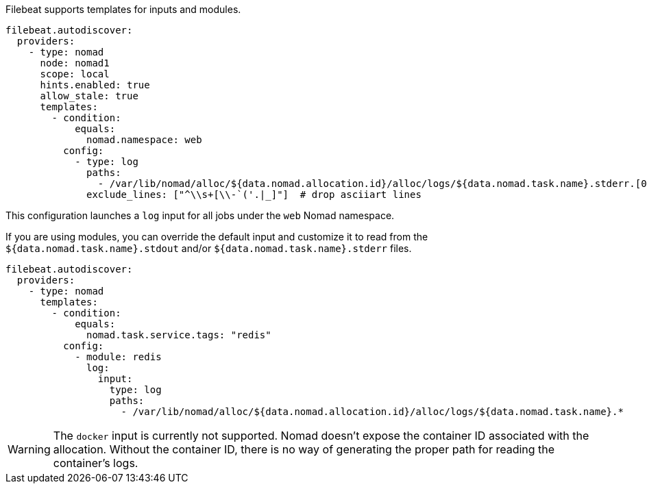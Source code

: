 Filebeat supports templates for inputs and modules.

["source","yaml",subs="attributes"]
-------------------------------------------------------------------------------------
filebeat.autodiscover:
  providers:
    - type: nomad
      node: nomad1
      scope: local
      hints.enabled: true
      allow_stale: true
      templates:
        - condition:
            equals:
              nomad.namespace: web
          config:
            - type: log
              paths:
                - /var/lib/nomad/alloc/${data.nomad.allocation.id}/alloc/logs/${data.nomad.task.name}.stderr.[0-9]*
              exclude_lines: ["^\\s+[\\-`('.|_]"]  # drop asciiart lines
-------------------------------------------------------------------------------------

This configuration launches a `log` input for all jobs under the `web` Nomad namespace.

If you are using modules, you can override the default input and customize it to read from the
`${data.nomad.task.name}.stdout` and/or `${data.nomad.task.name}.stderr` files.

["source","yaml",subs="attributes"]
-------------------------------------------------------------------------------------
filebeat.autodiscover:
  providers:
    - type: nomad
      templates:
        - condition:
            equals:
              nomad.task.service.tags: "redis"
          config:
            - module: redis
              log:
                input:
                  type: log
                  paths:
                    - /var/lib/nomad/alloc/${data.nomad.allocation.id}/alloc/logs/${data.nomad.task.name}.*
-------------------------------------------------------------------------------------

WARNING: The `docker` input is currently not supported. Nomad doesn't expose the container ID
associated with the allocation. Without the container ID, there is no way of generating the proper
path for reading the container's logs.
